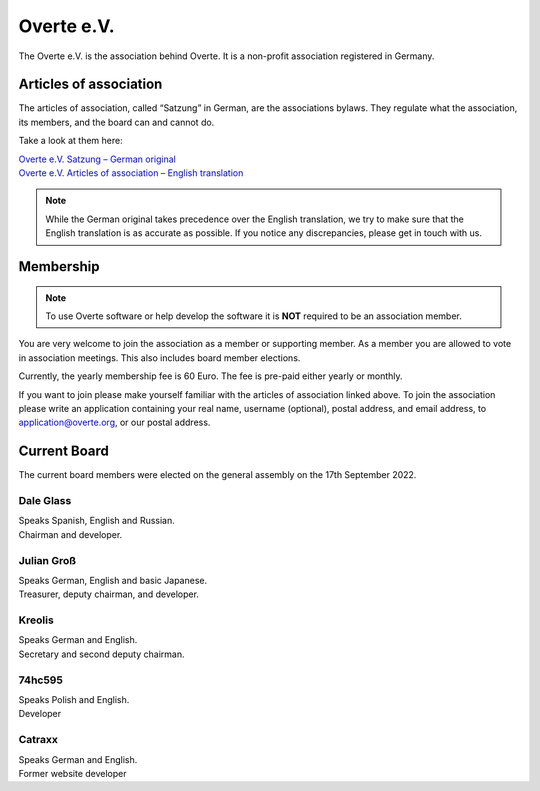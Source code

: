 ###########
Overte e.V.
###########

The Overte e.V. is the association behind Overte.
It is a non-profit association registered in Germany.

-----------------------
Articles of association
-----------------------

The articles of association, called “Satzung” in German, are the associations bylaws.
They regulate what the association, its members, and the board can and cannot do.

Take a look at them here:

| `Overte e.V. Satzung – German original <https://satzung.overte.org/de/>`_
| `Overte e.V. Articles of association – English translation <https://satzung.overte.org/en/>`_

.. note::
    While the German original takes precedence over the English translation, we try to make sure that the English translation is as accurate as possible.
    If you notice any discrepancies, please get in touch with us.


----------
Membership
----------

.. note::
    To use Overte software or help develop the software it is **NOT** required to be an association member.

You are very welcome to join the association as a member or supporting member.
As a member you are allowed to vote in association meetings. This also includes board member elections.

Currently, the yearly membership fee is 60 Euro. The fee is pre-paid either yearly or monthly.

If you want to join please make yourself familiar with the articles of association linked above.
To join the association please write an application containing your real name, username (optional), postal address, and email address,
to application@overte.org, or our postal address.


-------------
Current Board
-------------

The current board members were elected on the general assembly on the 17th September 2022.

|Dale_Glass| Dale Glass
~~~~~~~~~~~~~~~~~~~~~~~
| Speaks Spanish, English and Russian.
| Chairman and developer.

.. |Dale_Glass| image:: _images/board/Dale_Glass.png
    :class: inline2
    :width: 96


|Julian_Groß| Julian Groß
~~~~~~~~~~~~~~~~~~~~~~~~~
| Speaks German, English and basic Japanese.
| Treasurer, deputy chairman, and developer.

.. |Julian_Groß| image:: _images/board/Julian_Groß.png
    :class: inline2
    :width: 96


|Kreolis| Kreolis
~~~~~~~~~~~~~~~~~
| Speaks German and English.
| Secretary and second deputy chairman.

.. |Kreolis| image:: _images/board/Kreolis.png
    :class: inline2
    :width: 96


|74hc595| 74hc595
~~~~~~~~~~~~~~~~~
| Speaks Polish and English.
| Developer

.. |74hc595| image:: _images/board/74hc595.png
    :class: inline2
    :width: 96


|Catraxx| Catraxx
~~~~~~~~~~~~~~~~~
| Speaks German and English.
| Former website developer

.. |Catraxx| image:: _images/board/Catraxx.png
    :class: inline2
    :width: 96
